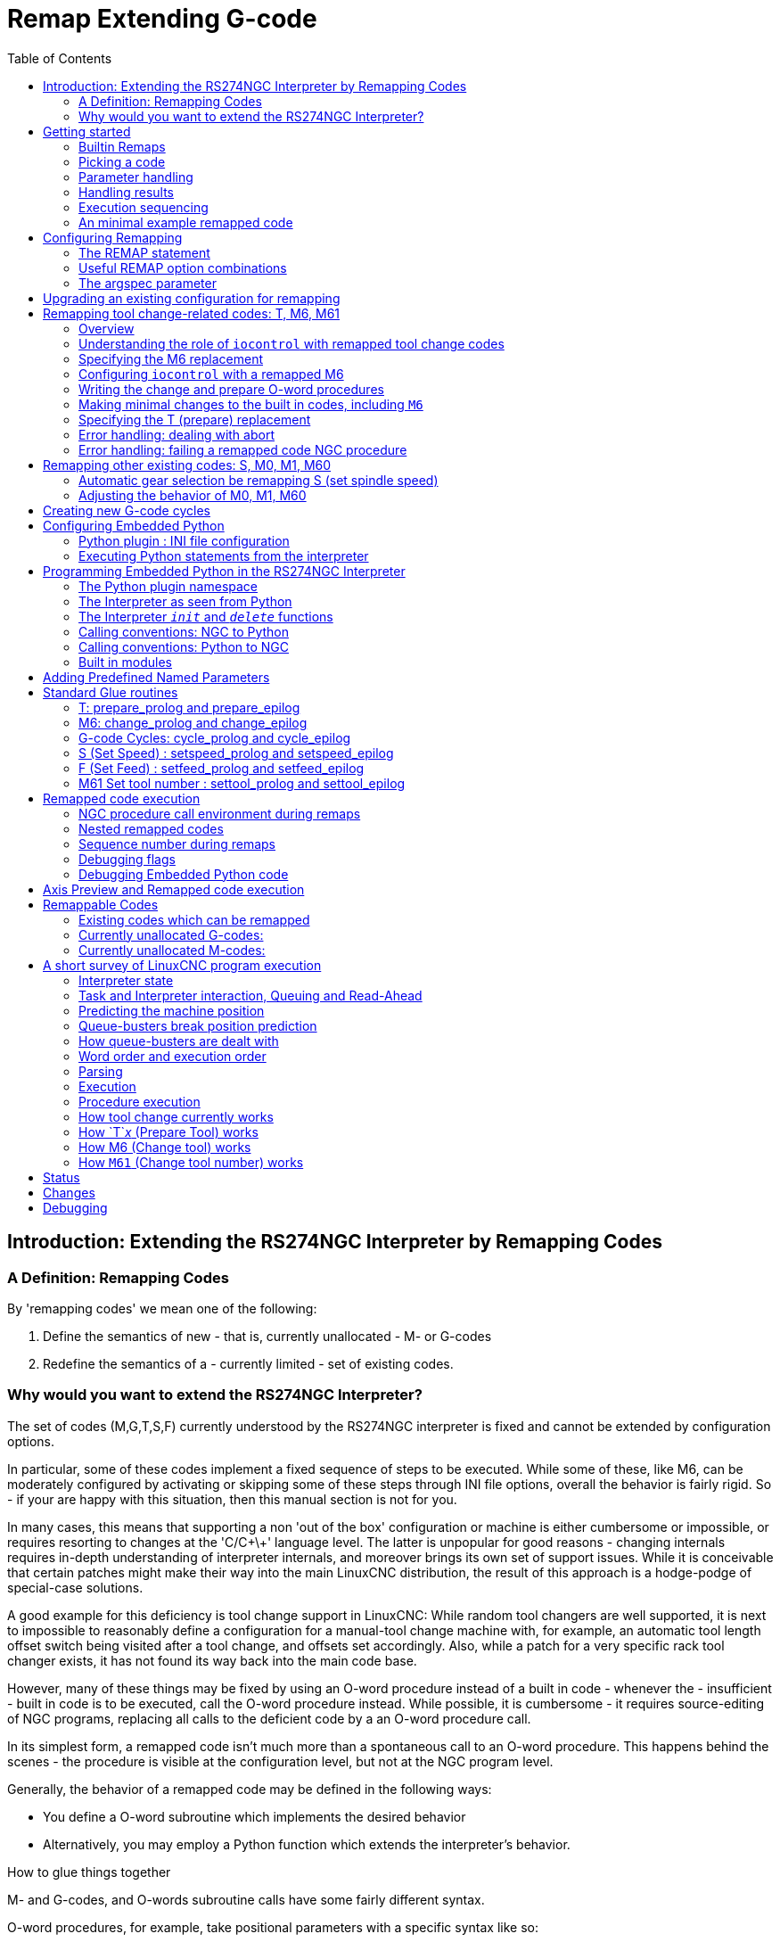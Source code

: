 :lang: en
:toc:

[[cha:remap]]
= Remap Extending G-code

:ini: {basebackend@docbook:'':ini}
:hal: {basebackend@docbook:'':hal}
:ngc: {basebackend@docbook:'':ngc}

== Introduction: Extending the RS274NGC Interpreter by Remapping Codes

=== A Definition: Remapping Codes

By 'remapping codes' we mean one of the following:

. Define the semantics of new - that is, currently unallocated - M- or G-codes
. Redefine the semantics of a - currently limited - set of existing codes.

=== Why would you want to extend the RS274NGC Interpreter?

The set of codes (M,G,T,S,F) currently understood by the RS274NGC interpreter is fixed and cannot be extended by configuration options.

In particular, some of these codes implement a fixed sequence of steps to be executed.
While some of these, like M6, can be moderately configured by activating or skipping some of these steps through INI file options,
overall the behavior is fairly rigid.
So - if your are happy with this situation, then this manual section is not for you.

In many cases, this means that supporting a non 'out of the box' configuration or machine is either cumbersome or impossible,
or requires resorting to changes at the 'C/C\+\+' language level.
The latter is unpopular for good reasons - changing internals requires in-depth understanding of interpreter internals,
and moreover brings its own set of support issues.
While it is conceivable that certain patches might make their way into the main LinuxCNC distribution,
the result of this approach is a hodge-podge of special-case solutions.

A good example for this deficiency is tool change support in LinuxCNC:
While random tool changers are well supported, it is next to impossible to reasonably define a configuration for a manual-tool change machine
with, for example, an automatic tool length offset switch being visited after a tool change, and offsets set accordingly.
Also, while a patch for a very specific rack tool changer exists, it has not found its way back into the main code base.

However, many of these things may be fixed by using an O-word procedure instead of a built in code -
whenever the - insufficient - built in code is to be executed, call the O-word procedure instead.
While possible, it is cumbersome - it requires source-editing of NGC programs,
replacing all calls to the deficient code by a an O-word procedure call.

In its simplest form, a remapped code isn't much more than a spontaneous call to an O-word procedure.
This happens behind the scenes - the procedure is visible at the configuration level, but not at the NGC program level.

Generally, the behavior of a remapped code may be defined in the following ways:

- You define a O-word subroutine which implements the desired behavior
- Alternatively, you may employ a Python function which extends the interpreter's behavior.

.How to glue things together
M- and G-codes, and O-words subroutine calls have some fairly different syntax.

O-word procedures, for example, take positional parameters with a specific syntax like so:

[source,{ngc}]
---------------------------------------------------------------------
o<test> call [1.234] [4.65]
---------------------------------------------------------------------

whereas M- or G-codes typically take required or optional 'word' parameters.
For instance, G76 (threading) requires the P,Z,I,J and K words, and optionally takes the R,Q,H, E and L words.

So it isn't simply enough to say 'whenever you encounter code X, please call procedure Y' -
at least some checking and conversion of parameters needs to happen.
This calls for some 'glue code' between the new code, and its corresponding NGC procedure to execute before passing control to the NGC procedure.

This glue code is impossible to write as an O-word procedure itself,
since the RS274NGC language lacks the introspective capabilities and access into interpreter internal data structures to achieve the required effect.
Doing the glue code in - again - 'C/C\+\+' would be an inflexible and therefore unsatisfactory solution.

.How Embedded Python fits in

To make a simple situation easy and a complex situation solvable, the glue issue is addressed as follows:

- For simple situations, a built-in glue procedure (`argspec`) covers most
  common parameter passing requirements.
- For remapping T,M6,M61,S,F there is some standard Python glue which should cover most situations, see <<remap:standard-glue,Standard Glue>>.
- For more complex situations, one can write your own Python glue to implement new behavior.

Embedded Python functions in the Interpreter started out as glue code, but turned out very useful well beyond that.
Users familiar with Python will likely find it easier to write remapped codes, glue, O-word procedures, etc. in pure Python,
without resorting to the somewhat cumbersome RS274NGC language at all.

.A Word on Embedded Python
Many people are familiar with 'extending' the Python interpreter by 'C/C\+\+' modules,
and this is heavily used in LinuxCNC to access Task, HAL and Interpreter internals from Python scripts.
'Extending Python' basically means:
Your Python script executes as 'it is in the driver seat', and may access non-Python code by importing and using extension modules written in 'C/C\+\+'.
Examples for this are the LinuxCNC `hal`, `gcode` and `emc` modules.

Embedded Python is a bit different and less commonly known:
The main program is written in C/C++ and may use Python like a subroutine.
This is powerful extension mechanism and the basis for the 'scripting extensions' found in many successful software packages.
Embedded Python code may access 'C/C\+\+' variables and functions through a similar extension module method.

[[remap:getting-started]]
==  Getting started

Defining a code involves the following steps:

- Pick a code - either use an unallocated code, or redefine an existing code.
- Decide how parameters are handled.
- Decide if and how results are handled.
- Decide about the execution sequence.

[[sub:remap:sec:builtin-remaps]]
=== Builtin Remaps

Please note that currently only some existing codes can be redefined, while there are many 'free' codes that may be available for remapping.
When developing redefined existing code, it is a good idea to start with an unassigned G- or M- code,
so that you can use both an existing behavior as well as a new one.
When you're done, redefine the existing code to use your remapping configuration.

- The current set of unused M-codes, available for user definition, can be found in the <<remap:unallocated-m-codes,unallocated M-codes section>>.
- For G-codes, see the <<remap:unallocated-g-codes,unallocated G-codes list>>.
- Existing codes that can be reassigned are listed in the <<remap:remappable-codes,remappable codes>> section.

There are currently two complete Python-only remaps that are available in stdglue.py:

* ignore_m6
* index_lathe_tool_with_wear

These are meant for use with lathe.
Lathes don't use M6 to index the tools, they use the T command.

This remap also adds wear offsets to the tool offset, e.g. T201 would index to tool 2 (with tool 2's tool offset) and adds wear offset 1.
In the tool table, tools numbers above 10000 are wear offsets, e.g. in the tool table, tool 10001 would be wear offset 1.

Here is what you need in the INI to use them:

[source,{ini}]
----
[RS274NGC]
REMAP=T python=index_lathe_tool_with_wear
REMAP=M6 python=ignore_m6

[PYTHON]
# where to find the Python code:

# code specific for this configuration
PATH_PREPEND=./

# generic support code - make sure this actually points to Python-stdglue
PATH_APPEND=../../nc_files/remap_lib/python-stdglue/

# import the following Python module
TOPLEVEL=toplevel.py

# the higher the more verbose tracing of the Python plugin
LOG_LEVEL = 0
----

You must also add the required Python file in your configuration folder.

<<remap:upgrading-an-existing,Upgrade an existing configuration>>

=== Picking a code

Note that currently only a few existing codes may be redefined, whereas there are many 'free' codes which might be made available by remapping.
When developing a redefined existing code, it might be a good idea to start with an unallocated G- or M-code,
so both the existing and new behavior can be exercised.
When done, redefine the existing code to use your remapping setup.

- The current set of unused M-codes open to user definition can be found <<remap:unallocated-m-codes,here>>.
- Unallocated G-codes are listed <<remap:unallocated-g-codes,here>>.
- Existing codes which may be remapped are listed <<remap:remappable-codes,here>>.

[[remap:parameter-handling]]
===  Parameter handling

Let's assume the new code will be defined by an NGC procedure, and needs some parameters, some of which might be required, others might be optional.
We have the following options to feed values to the procedure:

// . <<remap:extracting-words,extracting words from the current block>>
. Extracting words from the current block and pass them to the procedure as parameters (like `X22.34` or `P47`),
. referring to <<gcode:ini-hal-params,INI file variables>>,
. referring to global variables (like `#2200 = 47.11` or `#<_global_param> = 315.2`).

The first method is preferred for parameters of dynamic nature, like positions.
You need to define which words on the current block have any meaning for your new code, and specify how that is passed to the NGC procedure.
Any easy way is to use the <<sub:argspec-parameter,argspec statement>>.
A custom prolog might provide better error messages.

Using to INI file variables is most useful for referring to setup information for your machine,
for instance a fixed position like a tool-length sensor position.
The advantage of this method is that the parameters are fixed for your configuration, regardless which NGC file you're currently executing.

Referring to global variables is always possible, but they are easily overlooked.

Note there's a limited supply of words which may be used as parameters,
so one might need to fall back to the second and third methods if many parameters are needed.

[[remap:handling-results]]
=== Handling results

Your new code might succeed or fail, for instance if passed an invalid parameter combination.
Or you might choose to 'just execute' the procedure and disregard results, in which case there isn't much work to do.

Epilog handlers help in processing results of remap procedures - see the reference section.

[[remap:execution-sequencing]]
=== Execution sequencing

Executable G-code words are classified into <<gcode:modal-groups,modal groups>>, which also defines their relative execution behavior.

If a  G-code block  contains several executable words on a line,
these words are executed in a predefined <<gcode:order-of-execution,order of execution>>, not in the order they appear in block.

When you define a new executable code, the interpreter does not yet know where your code fits into this scheme.
For this reason, you need to choose an appropriate modal group for your code to execute in.

=== An minimal example remapped code

To give you an idea how the pieces fit together, let's explore a fairly minimal but complete remapped code definition.
We choose an unallocated M-code and add the following option to the INI file:

[source,{ini}]
---------------------------------------------------------------------
[RS274NGC]
REMAP=M400  modalgroup=10 argspec=Pq ngc=myprocedure
---------------------------------------------------------------------

In a nutshell, this means:

- The `M400` code takes a required parameter `P` and an optional parameter `Q`.
  Other words in the current block are ignored with respect to the `M400` code.
  If the `P` word is not present, fail execution with an error.
- When an `M400` code is encountered,
  execute `myprocedure.ngc` along the other <<gcode:modal-groups,modal group>> 10 M-codes as per <<gcode:order-of-execution,order of execution>>.
- The value of `P`, and `Q` are available in the procedure as local named parameters.
  The may be referred to  as `#<P>` and `#<Q>`.
  The procedure may test whether the `Q` word was present with the <<gcode:functions,`EXISTS`>> built in function.

The file `myprocedure.ngc` is expected to exists in the `[DISPLAY]NC_FILES` or `[RS274NGC]SUBROUTINE_PATH` directory.

A detailed discussion of REMAP parameters is found in the reference section below.

== Configuring Remapping

[[sub:remap:sec:remap-statement]]
=== The REMAP statement

To remap a code, define it using the `REMAP` option in `RS274NG` section of your INI file.
Use one `REMAP` line per remapped code.

The syntax of the `REMAP` is:

`REMAP=`_<code>_ _<options>_::
  where _<code>_ may be one of `T`,`M6`,`M61`,`S`,`F` (existing codes)
  or any of the unallocated <<remap:unallocated-m-codes,M-codes>> or <<remap:unallocated-g-codes,G-codes>>.

It is an error to omit the _<code>_ parameter.

The options of the REMAP statement are separated by whitespace.
The options are keyword-value pairs and currently are:

`modalgroup=`__<modal group>__::
  G-codes;; the only currently supported modal group is 1, which is also the default value if no group is given.
  Group 1 means 'execute alongside other G-codes'.

  M-codes;; Currently supported modal groups are: 5,6,7,8,9,10. If no modalgroup is give, it defaults to 10 ('execute after all other words in the block').

  T,S,F;; for these the modal group is fixed and any `modalgroup=` option is ignored.

`argspec=`__<argspec>__::
  See <<sub:argspec-parameter,description of the argspec parameter options>>. Optional.

`ngc=`__<ngc_basename>__::
  Basename of an O-word subroutine file name.
  Do not specify an .ngc extension.
  Searched for in the directories specified in the directory specified in `[DISPLAY]PROGRAM_PREFIX`, then in `[RS274NGC]SUBROUTINE_PATH`.
  Mutually exclusive with `python=`. It is an error to omit both `ngc=` and  `python=`.

`python=`__<Python function name>__::
  Instead of calling an ngc O-word procedure call a Python function.
  The function is expected to be defined in the `module_basename.oword` module.
  Mutually exclusive with `ngc=`.

`prolog=`__<Python function name>__::
  Before executing an ngc procedure, call this Python function.
  The function is expected to be defined in the `module_basename.remap` module.
  Optional.

`epilog=`__<Python function name>__::
  After executing an ngc procedure, call this Python function.
  The function is expected to be defined in the `module_basename.remap` module.
  Optional.

The `python`, `prolog` and `epilog` options require the Python Interpreter plugin to be <<remap:embedded-python,configured>>,
and appropriate Python functions to be defined there so they can be referred to with these options.

The syntax for defining a new code, and redefining an existing code is identical.

=== Useful REMAP option combinations

Note that while many combinations of argspec options are possible, not all of them make sense. The following combinations are useful idioms:

`argspec=`__<words>__ `ngc=`__<procname>__ `modalgroup=`___<group>__::
  The recommended way to call an NGC procedure with a standard argspec parameter conversion.
  Used if argspec is good enough. Note it's not good enough for remapping the `Tx` and `M6`/`M61` tool change codes.

`prolog=`__<pythonprolog>__ `ngc=`__<procname>__ `epilog=`__<pythonepilog>__ `modalgroup=`__<group>__::
  Call a Python prolog function to take any preliminary steps, then call the NGC procedure.
  When done, call the Python epilog function to do any cleanup or result extraction work which cannot be handled in G-code.
  The most flexible way of remapping a code to an NGC procedure, since almost all of the Interpreter internal variables,
  and some internal functions may be accessed from the prolog and epilog handlers.
  Also, a longer rope to hang yourselves.

`python=`__<pythonfunction>__ `modalgroup=`__<group>__::
  Directly call to a Python function without any argument conversion.
  The most powerful way of remapping a code and going straight to Python.
  Use this if you do not need an NGC procedure, or NGC is just getting in your way.

`argspec=`__<words>__ `python=`__<pythonfunction>__ `modalgroup=`__<group>__::
  Convert the argspec words and pass them to a Python function as keyword argument dictionary.
  Use it when you're too lazy to investigate words passed on the block yourself.

Note that if all you want to achieve is to call some Python code from G-code,
there is the somewhat easier way of <<remap:python-o-word-procs,calling Python functions like O-word procedures>>.

[[sub:argspec-parameter]]
=== The argspec parameter

The argument specification (keyword `argspec`) describes required and optional words to be passed to an ngc procedure,
as well as optional preconditions for that code to execute.

An argspec consists of 0 or more characters of the class `[@A-KMNP-Za-kmnp-z^>]`.
It can by empty (like `argspec=`).

An empty argspec, or no argspec argument at all implies the remapped code does not receive any parameters from the block.
It will ignore any extra parameters present.

Note that RS274NGC rules still apply - for instance you may use axis words (e.g., `X`, `Y`, `Z`) only in the context of a G-code.

Axis words may also only be used if the axis is enabled.
If only XYZ are enabled, ABCUVW will not be available to be used in argspec.

Words `F`, `S` and `T` (short `FST`) will have the normal functions but will be available as variables in the remapped function.
`F` will set feedrate, `S` will set spindle RPM, `T` will trigger the tool prepare function.
Words `FST` should not be used if this behavior is not desired.

Words `DEIJKPQR` have no predefined function and are recommended for use as argspec parameters.

`ABCDEFHIJKPQRSTUVWXYZ`::
  Defines a required word parameter: an uppercase letter specifies that the corresponding word *must* be present in the current block.
  The word`s value will be passed as a local named parameter with a corresponding name.
  If the `@` character is present in the argspec, it will be passed as positional parameter, see below.

`abcdefhijkpqrstuvwxyz`::
  Defines an optional word parameter: a lowercase letter specifies that the corresponding word *may* be present in the current block.
  If the word is present, the word's value will be passed as a local named parameter.
  If the `@` character is present in the argspec, it will be passed as positional parameter, see below.

`@`::
  The `@` (at-sign) tells argspec to pass words as positional parameters, in the order defined following the `@` option.
  Note that when using positional parameter passing, a procedure cannot tell whether a word was present or not, see example below.

TIP: this helps with packaging existing NGC procedures as remapped codes.
Existing procedures do expect positional parameters.
With the `@` option, you can avoid rewriting them to refer to local named parameters.

`^`::
  The `^` (caret) character specifies that the current spindle speed must be greater than zero (spindle running),
  otherwise the code fails with an appropriate error message.

`>`::
  The `>` (greater-than) character specifies that the current feed must be greater than zero,
  otherwise the code fails with an appropriate error message.

`n`::
  The `n` (greater-than) character specifies to pass the current line number in the `n`local named parameter.

By default, parameters are passed  as local named parameter to an NGC procedure.
These local parameters appear as 'already set' when the procedure starts executing, which is different from existing semantics
(local variables start out with value 0.0 and need to be explicitly assigned a value).

Optional word parameters may be tested for presence by the `EXISTS(#<word>)` idiom.

.Example for named parameter passing to NGC procedures

Assume the code is defined as

`REMAP=M400  modalgroup=10 argspec=Pq ngc=m400`

and `m400.ngc` looks as follows:

[source,{ngc}]
----------------------------------------------------------------------------------
o<m400> sub
(P is required since it's uppercase in the argspec)
(debug, P word=#<P>)
(the q argspec is optional since its lowercase in the argspec. Use as follows:)
o100 if [EXISTS[#<q>]]
    (debug, Q word set: #<q>)
o100 endif
o<m400> endsub
M2
----------------------------------------------------------------------------------

- Executing `M400` will fail with the message `user-defined M400: missing: P`.
- Executing `M400 P123` will display `P word=123.000000`.
- Executing `M400 P123 Q456` will display `P word=123.000000` and `Q word set: 456.000000`.

.Example for positional parameter passing to NGC procedures

Assume the code is defined as

`REMAP=M410  modalgroup=10 argspec=@PQr ngc=m410`

and `m410.ngc` looks as follows:

[source,{ngc}]
----------------------------------------------------------------------------------
o<m410> sub
(debug, [1]=#1 [2]=#2 [3]=#3)
o<m410> endsub
M2
----------------------------------------------------------------------------------

- Executing `M410 P10` will display `m410.ngc: [1]=10.000000 [2]=0.000000`.
- Executing `M410 P10 Q20` will display `m410.ngc: [1]=10.000000 [2]=20.000000`.

NOTE: you lose the capability to distinguish more than one optional parameter word,
and you cannot tell whether an optional parameter was present but had the value 0, or was not present at all.

.Simple example for named parameter passing to a Python function

It's possible to define new codes _without_ any NGC procedure.
Here's a simple first example, a more complex one can be found in the next section.

Assume the code is defined as

`REMAP=G88.6 modalgroup=1  argspec=XYZp  python=g886`

This instructs the interpreter to execute the Python function `g886` in the `module_basename.remap` module, which might look like so:

[source,python]
---------------------------------------------------------------------
from interpreter import INTERP_OK
from emccanon import MESSAGE

def g886(self, **words):
    for key in words:
        MESSAGE("word '%s' = %f" % (key, words[key]))
    if words.has_key('p'):
        MESSAGE("the P word was present")
    MESSAGE("comment on this line: '%s'" % (self.blocks[self.remap_level].comment))
    return INTERP_OK
---------------------------------------------------------------------

Try this with out with:
  g88.6 x1 y2 z3
  g88.6 x1 y2 z3 p33 (a comment here)

You'll notice the gradual introduction of the embedded Python environment - see <<remap:programming-embedded-python,here>> for details.
Note that with Python remapping functions,
it make no sense to have Python prolog or epilog functions since it's executing a Python function in the first place.

.Advanced example: Remapped codes in pure Python

The `interpreter` and `emccanon` modules expose most of the Interpreter and some Canon internals,
so many things which so far required coding in 'C/C\+\+' can be now be done in Python.

The following example is based on the `nc_files/involute.py` script - but canned as a G-code with some parameter extraction and checking.
It also demonstrates calling the interpreter recursively (see `self.execute()`).

Assuming a definition like so (NB: this does not use argspec):

`REMAP=G88.1 modalgroup=1  py=involute`

The `involute` function in `python/remap.py` listed below does all word extraction from the current block directly.
Note that interpreter errors can be translated to Python exceptions.
Remember this is 'readahead time' - execution time errors cannot be trapped this way.

[source,python]
---------------------------------------------------------------------
import sys
import traceback
from math import sin,cos

from interpreter import *
from emccanon import MESSAGE
from util import lineno, call_pydevd
# raises InterpreterException if execute() or read() fails
throw_exceptions = 1

def involute(self, **words):
    """ remap function with raw access to Interpreter internals """

    if self.debugmask & 0x20000000: call_pydevd() # USER2 debug flag

    if equal(self.feed_rate,0.0):
        return "feedrate > 0 required"

    if equal(self.speed[0], 0.0):
        return "spindle speed > 0 required"

    plunge = 0.1 # if Z word was given, plunge - with reduced feed

    # inspect controlling block for relevant words
    c = self.blocks[self.remap_level]
    x0 = c.x_number if c.x_flag else 0
    y0 = c.y_number if c.y_flag else 0
    a  = c.p_number if c.p_flag else 10
    old_z = self.current_z

    if self.debugmask & 0x10000000:
        print("x0=%f y0=%f a=%f old_z=%f" % (x0,y0,a,old_z))

    try:
        #self.execute("G3456")  # would raise InterpreterException
        self.execute("G21",lineno())
        self.execute("G64 P0.001",lineno())
        self.execute("G0 X%f Y%f" % (x0,y0),lineno())

        if c.z_flag:
            feed = self.feed_rate
            self.execute("F%f G1 Z%f" % (feed * plunge, c.z_number),lineno())
            self.execute("F%f" % (feed),lineno())

        for i in range(100):
            t = i/10.
            x = x0 + a * (cos(t) + t * sin(t))
            y = y0 + a * (sin(t) - t * cos(t))
            self.execute("G1 X%f Y%f" % (x,y),lineno())

        if c.z_flag: # retract to starting height
            self.execute("G0 Z%f" % (old_z),lineno())

    except InterpreterException,e:
        msg = "%d: '%s' - %s" % (e.line_number,e.line_text, e.error_message)
  return msg

    return INTERP_OK
---------------------------------------------------------------------

The examples described so far can be found in 'configs/sim/axis/remap/getting-started' with complete working configurations.

[[remap:upgrading-an-existing]]
== Upgrading an existing configuration for remapping

The minimal prerequisites for using `REMAP` statements are as follows:

- The Python plug in must be activated by specifying a `[PYTHON]TOPLEVEL=<path-to-toplevel-script>` in the INI file.
- The toplevel script needs to import the `remap` module, which can be initially empty, but the import needs to be in place.
- The Python interpreter needs to find the remap.py module above, so the path to the directory
  where your Python modules live needs to be added with  `[PYTHON]PATH_APPEND=<path-to-your-local-Python-directory>`
- Recommended: import the `stdglue` handlers in the `remap` module.
  In this case Python also needs to find `stdglue.py` - we just copy it from the distribution so you can make local changes as needed.
  Depending on your installation the path to `stdglue.py` might vary.

Assuming your configuration lives under `/home/user/xxx` and the INI file is `/home/user/xxx/xxx.ini`, execute the following commands.

[source,sh]
---------------------------------------------------------------------
$ cd /home/user/xxx
$ mkdir python
$ cd python
$ cp /usr/share/linuxcnc/ncfiles/remap_lib/python-stdglue/stdglue.py .
$ echo 'from stdglue import *' >remap.py
$ echo 'import remap' >toplevel.py
---------------------------------------------------------------------

Now edit ``/home/user/``__xxx__``/``__xxx__``.ini`` and add the following:

[source,{ini}]
---------------------------------------------------------------------
[PYTHON]
TOPLEVEL=/home/user/xxx/python/toplevel.py
PATH_APPEND=/home/user/xxx/python
---------------------------------------------------------------------

Now verify that LinuxCNC comes up with no error messages - from a terminal window execute:

[source,sh]
---------------------------------------------------------------------
$ cd /home/user/xxx
$ linuxcnc xxx.ini
---------------------------------------------------------------------

== Remapping tool change-related codes: T, M6, M61

=== Overview

If you are unfamiliar with LinuxCNC internals,
first read the <<remap:how-tool-change-currently-works,How tool change currently works>> section (dire but necessary).

Note than when remapping an existing code,
we completely disable <<remap:interpreter-action-on-m6,this codes' built-in functionality>> of the interpreter.

So our remapped code will need to do a bit more than just generating some commands to move the machine as we like -
it will also need to replicate those steps from this sequence which are needed to keep the interpreter and `task` happy.

However, this does *not* affect the processing of tool change-related commands in `task` and `iocontrol`.
This means when we execute <<remap:send-tool-load-msg,step 6b>> this will still cause <<remap:iocontrol-action-on-load,iocontrol to do its thing>>.

Decisions, decisions:

- Do we want to use an O-word procedure or do it all in Python code?
- Is the `iocontrol` HAL sequence (tool-prepare/tool-prepared and tool-change/tool-changed pins) good enough
  or do we need a different kind of HAL interaction for our tool changer (for example: more HAL pins involved with a different interaction sequence)?

Depending on the answer, we have four different scenarios:

- When using an O-word procedure, we need prolog and epilog functions.
- If using all Python code and no O-word procedure, a Python function is enough.
- When using the `iocontrol` pins, our O-word procedure or Python code will contain mostly moves.
- When we need a more complex interaction than offered by `iocontrol`, we need to completely define our own interaction,
  using `motion.digital*` and `motion.analog*` pins, and essentially ignore the `iocontrol` pins by looping them.

NOTE: If you hate O-word procedures and love Python, you are free to do it all in Python,
in which case you would just have a `python=`__<function>__ spec in the REMAP statement.
But assuming most folks would be interested in using O-word procedures because they are more familiar with that, we'll do that as the first example.

So the overall approach for our first example will be:

. We'd like to do as much as possible with G-code in an O-word procedure for flexibility.
  That includes all HAL interaction which would normally be handled by `iocontrol` -
  because we rather would want to do clever things with moves, probes, HAL pin I/O and so forth.

. We'll try to minimize Python code to the extent needed  to keep the interpreter happy, and cause `task` to actually do anything.
  That will go into the `prolog` and `epilog` Python functions.

=== Understanding the role of `iocontrol` with remapped tool change codes

`iocontrol` provides two HAL interaction sequences we might or might not use:

- When the NML message queued by a SELECT_TOOL() canon command is executed,
  this triggers the "raise tool-prepare and wait for tool-prepared to become high" HAL sequence in `iocontrol`,
  besides setting the _XXXX_ pins
- When the NML message queued by the CHANGE_TOOL() canon command is executed,
  this triggers the  "raise tool-change and wait for tool-changed to become high" HAL sequence in `iocontrol`,
  besides setting the _XXXX_ pins

What you need to decide is whether the existing `iocontrol` HAL sequences are sufficient to drive your changer.
Maybe you need a different interaction sequence - for instance more HAL pins, or maybe a more complex interaction.
Depending on the answer, we might continue to use the existing `iocontrol` HAL sequences, or define our own ones.

For the sake of documentation, we'll disable these `iocontrol` sequences, and roll our own -
the result will look and feel like the existing interaction,
but now we have complete control over them because they are executed in our own O-word procedure.

So what we'll do is use some `motion.digital-*` and `motion.analog-*` pins,
and the associated `M62` .. `M68` commands to do our own HAL interaction in our O-word procedure,
and those will effectively replace the `iocontrol` 'tool-prepare/tool-prepared' and 'tool-change/tool-changed' sequences.
So we'll define our pins replacing existing `iocontrol` pins functionally, and go ahead and make the `iocontrol` interactions a loop.
We'll use the following correspondence in our example:

`iocontrol` pin correspondence in the examples

[width="60%",cols="2"]
[frame="topbot",grid="none"]
[options="header"]
|===
|`iocontrol.0` pin  |`motion` pin
m|tool-prepare     m|digital-out-00
m|tool-prepared    m|digital-in-00
m|tool-change      m|digital-out-01
m|tool-changed     m|digital-in-01
m|tool-prep-number m|analog-out-00
m|tool-prep-pocket m|analog-out-01
m|tool-number      m|analog-out-02
|===

Let us assume you want to redefine the M6 command, and replace it by an O-word procedure,
but other than that things 'should continue to work'.

So what our O-word procedure would do is to replace the steps <<remap:interpreter-action-on-m6,outlined here>>.
Looking through these steps you'll find that NGC code can be used for most of them, but not all.
So the stuff NGC can't handle will be done in Python prolog and epilog functions.

=== Specifying the M6 replacement

To convey the idea, we just replace the built in M6 semantics with our own.
Once that works, you may go ahead and place any actions you see fit into the O-word procedure.

Going through the <<remap:interpreter-action-on-m6,steps>>, we find:

. check for T command already executed - *execute in Python prolog*
. check for cutter compensation being active - *execute in Python prolog*
. stop the spindle if needed - *can be done in NGC*
. quill up - *can be done in NGC*
. if TOOL_CHANGE_AT_G30 was set:
.. move the A, B and C indexers if applicable - *can be done in NGC*
.. generate rapid move to the G30 position - *can be done in NGC*
. send a CHANGE_TOOL Canon command to `task`  - *execute in Python epilog*
. set the numberer parameters 5400-5413 according to the new tool - *execute in Python epilog*
. signal to `task` to stop calling the interpreter for readahead until tool change complete - *execute in Python epilog*

So we need a prolog, and an epilog.
Lets assume our INI file incantation of the M6 remap looks as follows:

----
REMAP=M6   modalgroup=6  prolog=change_prolog ngc=change epilog=change_epilog
----

So the prolog covering steps 1 and 2 would look like so -
we decide to pass a few variables to the remap procedure which can be inspected and changed there, or used in a message.
Those are: `tool_in_spindle`, `selected_tool` (tool numbers) and their respective tooldata indices `current_pocket` and `selected_pocket`:

[NOTE]
The legacy names *selected_pocket* and *current_pocket* actually reference a sequential tooldata index for tool items loaded from a tool table
([EMCIO]TOOL_TABLE) or via a tooldata database ([EMCIO]DB_PROGRAM).

[source,python]
---------------------------------------------------------------------
def change_prolog(self, **words):
    try:
        if self.selected_pocket < 0:
            return "M6: no tool prepared"

        if self.cutter_comp_side:
            return "Cannot change tools with cutter radius compensation on"

        self.params["tool_in_spindle"] = self.current_tool
        self.params["selected_tool"] = self.selected_tool
        self.params["current_pocket"] = self.current_pocket
        self.params["selected_pocket"] = self.selected_pocket
        return INTERP_OK
    except Exception as e:
        return "M6/change_prolog: {}".format(e)
---------------------------------------------------------------------

You will find that most prolog functions look very similar:

. First test that all preconditions for executing the code hold, then
. prepare the environment - inject variables and/or do any preparatory processing steps which cannot easily be done in NGC code;
. then hand off to the NGC procedure by returning INTERP_OK.

Our first iteration of the O-word procedure is unexciting - just verify we got parameters right, and signal success by returning a positive value;
steps 3-5 would eventually be covered here (see <<gcode:ini-hal-params,here>> for the variables referring to INI file settings):

[source,{ngc}]
---------------------------------------------------------------------
O<change> sub
(debug, change: current_tool=#<current_tool>)
(debug, change: selected_pocket=#<selected_pocket>)
;
; insert any G-code which you see fit here, e.g.:
; G0  #<_ini[setup]tc_x>  #<_ini[setup]tc_y>  #<_ini[setup]tc_z>
;
O<change> endsub [1]
m2
---------------------------------------------------------------------

Assuming success of `change.ngc`, we need to mop up steps 6-8:

[source,python]
---------------------------------------------------------------------
def change_epilog(self, **words):
    try:
        if self.return_value > 0.0:
            # commit change
            self.selected_pocket =  int(self.params["selected_pocket"])
            emccanon.CHANGE_TOOL(self.selected_pocket)
            # cause a sync()
            self.tool_change_flag = True
            self.set_tool_parameters()
            return INTERP_OK
        else:
            return "M6 aborted (return code %.1f)" % (self.return_value)

    except Exception, e:
        return "M6/change_epilog: %s" % (e)
---------------------------------------------------------------------

This replacement M6 is compatible with the built in code, except steps 3-5 need to be filled in with your NGC code.

Again, most epilogs have a common scheme:

. First, determine whether things went right in the remap procedure,
. then do any commit and cleanup actions which can't be done in NGC code.

=== Configuring `iocontrol` with a remapped M6

Note that the sequence of operations has changed: we do everything required in the O-word procedure -
including any HAL pin setting/reading to get a changer going, and to acknowledge a tool change -
likely with `motion.digital-*` and `motion-analog-*` IO pins.
When we finally execute the `CHANGE_TOOL()` command, all movements and HAL interactions are already completed.

Normally only now `iocontrol` would do its thing as outlined <<remap:iocontrol-action-on-load,here>>.
However, we don't need the HAL pin wiggling anymore - all `iocontrol` is left to do is to accept we're done with prepare and change.

This means that the corresponding `iocontrol` pins have no function any more.
Therefore, we configure `iocontrol` to immediately acknowledge a change by configuring like so:

[source,{hal}]
---------------------------------------------------------------------
# loop change signals when remapping M6
net tool-change-loop iocontrol.0.tool-change iocontrol.0.tool-changed
---------------------------------------------------------------------
If you for some reason want to remap `Tx` (prepare), the corresponding `iocontrol` pins need to be looped as well.

=== Writing the change and prepare O-word procedures

The standard prologs and epilogs found in `ncfiles/remap_lib/python-stdglue/stdglue.py` pass a few 'exposed parameters' to the remap procedure.

An 'exposed parameter' is a named local variable visible in a remap procedure which corresponds to interpreter-internal variable,
which is relevant for the current remap.
Exposed parameters are set up in the respective prolog, and inspected in the epilog.
They can be changed in the remap procedure and the change will be picked up in the epilog.
The exposed parameters for remappable built in codes are:

- `T` (prepare_prolog): `#<tool>` , `#<pocket>`
- `M6` (change_prolog): `#<tool_in_spindle>`, `#<selected_tool>`, `#<current_pocket>`, `#<selected_pocket>`
- `M61` (settool_prolog): `#<tool>` , `#<pocket>`
- `S` (setspeed_prolog):  `#<speed>`
- `F` (setfeed_prolog):  `#<feed>`

If you have specific needs for extra parameters to be made visible,
that can simply be added to the prolog - practically all of the interpreter internals are visible to Python.

=== Making minimal changes to the built in codes, including `M6`

Remember that normally remapping a code completely disables all internal processing for that code.

However, in some situations it might be sufficient to add a few codes around the existing `M6` built in implementation,
like a tool length probe, but other than that retain the behavior of the built in `M6`.

Since this might be a common scenario, the built in behavior of remapped codes has been made available within the remap procedure.
The interpreter detects that you are referring to a remapped code within the procedure which is supposed to redefine its behavior.
In this case, the built in behavior is used - this currently is enabled for the set: `M6`, `M61`,`T`, `S`, `F`.
Note that otherwise referring to a code within its own remap procedure would be a error - a `remapping recursion`.

Slightly twisting a built in would look like so (in the case of `M6`):

----
REMAP=M6   modalgroup=6  ngc=mychange
----

[source,{ngc}]
---------------------------------------------------------------------
o<mychange> sub
M6 (use built in M6 behavior)
(.. move to tool length switch, probe and set tool length..)
o<mychange> endsub
m2
---------------------------------------------------------------------

CAUTION: When redefining a built-in code, *do not specify any leading zeroes in G- or M-codes* - for example, say `REMAP=M1 ..`, not `REMAP=M01 ...`.

See the `configs/sim/axis/remap/extend-builtins` directory for a complete configuration,
which is the recommended starting point for own work when extending built in codes.

=== Specifying the T (prepare) replacement

If you're confident with the  <<remap:interpreter-action-on-t,default implementation>>, you wouldn't need to do this.
But remapping is also a way to work around deficiencies in the current implementation, for instance to not block until the "tool-prepared" pin is set.

What you could do, for instance, is:
- In a remapped T, just set the equivalent of the `tool-prepare` pin, but *not* wait for `tool-prepared` here.
- In the corresponding remapped M6, wait for the `tool-prepared` at the very beginning of the O-word procedure.

Again, the `iocontrol` tool-prepare/tool-prepared pins would be unused and replaced by `motion.*` pins, so those would pins must be looped:

[source,{hal}]
---------------------------------------------------------------------
# loop prepare signals when remapping T
net tool-prep-loop iocontrol.0.tool-prepare iocontrol.0.tool-prepared
---------------------------------------------------------------------

So, here's the setup for a remapped T:

----
REMAP=T  prolog=prepare_prolog epilog=prepare_epilog ngc=prepare
----

[source,python]
---------------------------------------------------------------------
def prepare_prolog(self,**words):
    try:
        cblock = self.blocks[self.remap_level]
        if not cblock.t_flag:
            return "T requires a tool number"

        tool  = cblock.t_number
        if tool:
            (status, pocket) = self.find_tool_pocket(tool)
            if status != INTERP_OK:
                return "T%d: pocket not found" % (tool)
        else:
            pocket = -1 # this is a T0 - tool unload

        # these variables will be visible in the ngc O-word sub
        # as #<tool> and #<pocket> local variables, and can be
        # modified there - the epilog will retrieve the changed
        # values
        self.params["tool"] = tool
        self.params["pocket"] = pocket

        return INTERP_OK
    except Exception, e:
        return "T%d/prepare_prolog: %s" % (int(words['t']), e)

---------------------------------------------------------------------

The minimal ngc prepare procedure again looks like so:

[source,{ngc}]
---------------------------------------------------------------------
o<prepare> sub
; returning a positive value to commit:
o<prepare> endsub [1]
m2
---------------------------------------------------------------------

And the epilog:

[source,python]
---------------------------------------------------------------------
def prepare_epilog(self, **words):
    try:
        if self.return_value > 0:
            self.selected_tool = int(self.params["tool"])
            self.selected_pocket = int(self.params["pocket"])
            emccanon.SELECT_TOOL(self.selected_tool)
            return INTERP_OK
        else:
            return "T%d: aborted (return code %.1f)" % (int(self.params["tool"]),self.return_value)

    except Exception, e:
        return "T%d/prepare_epilog: %s" % (tool,e)

---------------------------------------------------------------------

The functions 'prepare_prolog' and 'prepare_epilog' are part of the _standard glue_ provided by 'nc_files/remap_lib/python-stdglue/stdglue.py'.
This module is intended to cover most standard remapping situations in a common way.

[[sub:remap:sec:error-handling]]
=== Error handling: dealing with abort

The built in tool change procedure has some precautions for dealing with a program abort, e.g., by hitting escape in AXIS during a change.
Your remapped function has none of this, therefore some explicit cleanup might be needed if a remapped code is aborted.
In particular, a remap procedure might establish modal settings which are undesirable to have active after an abort.
For instance, if your remap procedure has motion codes (G0,G1,G38..) and the remap is aborted,
then the last modal code will remain active.
However, you very likely want to have any modal motion canceled when the remap is aborted.

The way to do this is by using the `[RS274NGC]ON_ABORT_COMMAND` feature.
This INI option specifies a O-word procedure call which is executed if `task` for some reason aborts program execution.
`on_abort` receives a single parameter indicating the cause for calling the abort procedure,
which might be used for conditional cleanup.

The reasons are defined in nml_intf/emc.hh

[source,{ini}]
----
EMC_ABORT_TASK_EXEC_ERROR = 1,
EMC_ABORT_AUX_ESTOP = 2,
EMC_ABORT_MOTION_OR_IO_RCS_ERROR = 3,
EMC_ABORT_TASK_STATE_OFF = 4,
EMC_ABORT_TASK_STATE_ESTOP_RESET = 5,
EMC_ABORT_TASK_STATE_ESTOP = 6,
EMC_ABORT_TASK_STATE_NOT_ON = 7,
EMC_ABORT_TASK_ABORT = 8,
EMC_ABORT_INTERPRETER_ERROR = 9,	// interpreter failed during readahead
EMC_ABORT_INTERPRETER_ERROR_MDI = 10,	// interpreter failed during MDI execution
EMC_ABORT_USER = 100  // user-defined abort codes start here
----

[source,{ini}]
----
[RS274NGC]
ON_ABORT_COMMAND=O <on_abort> call
----

The suggested on_abort procedure would look like so (adapt to your needs):

[source,{ngc}]
----
o<on_abort> sub

G54 (origin offsets are set to the default)
G17 (select XY plane)
G90 (absolute)
G94 (feed mode: units/minute)
M48 (set feed and speed overrides)
G40 (cutter compensation off)
M5  (spindle off)
G80 (cancel modal motion)
M9  (mist and coolant off)

o100 if [#1 eq 5]
    (machine on)
o100 elseif [#1 eq 6]
    (machine off)
o100 elseif [#1 eq 7]
    (estopped)
o100 elseif [#1 eq 8]
    (msg, abort pressed)
o100 else
    (DEBUG, error parameter is [#1])
o100 endif

o<on_abort> endsub
m2
----

CAUTION: Never use an `M2` in a O-word subroutine, including this one.
It will cause hard-to-find errors.
For instance, using an `M2` in a subroutine will not end the subroutine properly and will leave the subroutine NGC file open,
not your main program.

Make sure `on_abort.ngc` is along the interpreter search path
(recommended location: `SUBROUTINE_PATH` so as not to clutter your `NC_FILES` directory with internal procedures).

Statements in that procedure typically would assure that post-abort any state has been cleaned up, like HAL pins properly reset.
For an example, see `configs/sim/axis/remap/rack-toolchange`.

Note that terminating a remapped code by returning INTERP_ERROR from the epilog (see previous section) will also cause the `on_abort` procedure to be called.

=== Error handling: failing a remapped code NGC procedure

If you determine in your handler procedure that some error condition occurred, do not use `M2` to end your handler - see above:

If displaying an operator error message and stopping the current program is good enough,
use the `(abort, `__<message>__`)` feature to terminate the handler with an error message.
Note that you can substitute numbered, named, INI and HAL parameters in the text like in this example (see also `tests/interp/abort-hot-comment/test.ngc`):

[source,{ngc}]
----
o100 if [..] (some error condition)
     (abort, Bad Things! p42=#42 q=#<q> INI=#<_ini[a]x> pin=#<_hal[component.pin])
o100 endif
----

NOTE: INI and HAL variable expansion is optional and can be disabled in the <<sub:ini:sec:rs274ngc,INI file>>

If more fine grained recovery action is needed, use the idiom laid out in the previous example:

- Define an epilog function, even if it's just to signal an error condition,
- pass a negative value from the handler to signal the error,
- inspect the return value in the epilog function,
- take any recovery action needed,
- return the error message string from the handler, which will set the interpreter error message and abort the program (pretty much like `abort, message=`).

This error message will be displayed in the UI, and returning INTERP_ERROR will cause this error handled like any other runtime error.

Note that both `(abort,` __<msg>__ `)` and returning INTERP_ERROR from an epilog will cause any ON_ABORT handler to be called as well if defined (see previous section).

== Remapping other existing codes: S, M0, M1, M60

=== Automatic gear selection be remapping  S (set spindle speed)

A potential use for a remapped S code would be 'automatic gear selection' depending on speed.
In the remap procedure one would test for the desired speed attainable given the current gear setting, and change gears appropriately if not.

=== Adjusting the behavior of M0, M1, M60

A use case for remapping M0/M1 would be to customize the behavior of the existing code.
For instance, it could be desirable to turn off the spindle, mist and flood during an M0 or M1 program pause,
and turn these settings back on when the program is resumed.

For a complete example doing just that, see `configs/sim/axis/remap/extend-builtins/`, which adapts M1 as laid out above.

== Creating new G-code cycles

A G-code cycle as used here is meant to behave as follows:

* On first invocation, the associated words are collected and the  G-code cycle is executed.
* If subsequent lines just continue parameter words applicable to this code,
  but no new G-code, the previous G-code is re-executed with the parameters changed accordingly.

An example: Assume you have `G84.3` defined as remapped G-code cycle with the following INI segment
(see <<remap:cycle-stdglue,here>> for a detailed description of +cycle_prolog+ and +cycle_epilog+):

[source,{ini}]
---------------------------------------------------------------------
[RS274NGC]
# A cycle with an O-word procedure: G84.3 <X- Y- Z- Q- P->
REMAP=G84.3 argspec=xyzabcuvwpr prolog=cycle_prolog ngc=g843 epilog=cycle_epilog modalgroup=1
---------------------------------------------------------------------

Executing the following lines:

[source,{ngc}]
---------------------------------------------------------------------
g17
(1)   g84.3 x1 y2 z3  r1
(2)   x3 y4 p2
(3)   x6 y7 z5
(4)   G80
---------------------------------------------------------------------

causes the following (note 'R' is sticky, and 'Z' is sticky since the plane is 'XY'):

. `g843.ngc` is called with words x=1, y=2, z=3, r=1
. `g843.ngc` is called with words x=3, y=4, z=3, p=2, r=1
. `g843.ngc` is called with words x=6, y=7, z=3, r=1
.  The `G84.3` cycle is canceled.

Besides creating new cycles, this provides an easy method for repackaging existing G-codes which do not behave as cycles.
For instance, the `G33.1` Rigid Tapping code does not behave as a cycle.
With such a wrapper, a new code can be easily created which uses `G33.1` but behaves as a cycle.

See 'configs/sim/axis/remap/cycle' for a complete example of this feature.
It contains two cycles, one with an NGC procedure like above, and a cycle example using just Python.

[[remap:embedded-python]]
== Configuring  Embedded Python

The Python plugin serves both the interpreter, and `task` if so configured, and hence has its own section `PYTHON` in the INI file.

=== Python plugin : INI file configuration

`[PYTHON]`::
  `TOPLEVEL =` __<filename>__;;
    Filename of the initial Python script to execute on startup.
    This script is responsible for setting up the package name structure, see below.
  `PATH_PREPEND =` __<directory>__;;
    Prepend this directory to `PYTHON_PATH`. A repeating group.
  `PATH_APPEND =` __<directory>__;;
    Append this directory to `PYTHON_PATH`. A repeating group.
  `LOG_LEVEL =` __<integer>__;;
    Log level of plugin-related actions. Increase this if you suspect problems.
    Can be very verbose.
  `RELOAD_ON_CHANGE =` [0|1];;
    Reload the 'TOPLEVEL' script if the file was changed.
    Handy for debugging but currently incurs some runtime overhead.
    Turn this off for production configurations.

[[remap:executing-python-statements]]
=== Executing Python statements from the interpreter

For ad-hoc execution of commands the Python 'hot comment' has been added.
Python output by default goes to stdout, so you need to start LinuxCNC from a terminal window to see results.
Example for the MDI window:

----
;py,print(2*3)
----

Note that the interpreter instance is available here as `self`, so you could also run:

----
;py,print(self.tool_table[0].toolno)
----

[[remap:programming-embedded-python]]
== Programming Embedded Python in the RS274NGC Interpreter

=== The Python plugin namespace

The namespace is expected to be laid out as follows:

`oword`::
  Any callables in this module are candidates for Python O-word procedures.
  Note that the Python `oword` module is checked *before* testing for a NGC procedure with the same name -
  in effect names in `oword` will hide NGC files of the same basename.

`remap`::
  Python callables referenced in an argspec `prolog`,`epilog` or `python` option are expected to be found here.

`namedparams`::
  Python functions in this module extend or redefine the namespace of predefined named parameters,
  see <<remap:adding-predefined-named-parameters,adding predefined parameters>>.

=== The Interpreter as seen from Python

The interpreter is an existing C++ class ('Interp') defined in 'src/emc/rs274ngc'.
Conceptually all `oword.<function>` and `remap.<function>` Python calls are methods of this Interp class,
although there is no explicit Python definition of this class (it's a 'Boost.Python' wrapper instance)
and hence receive the as the first parameter `self` which can be used to access internals.

=== The Interpreter `__init__` and `__delete__` functions

If the `TOPLEVEL` module defines a function `__init__`,
it will be called once the interpreter is fully configured (INI file read, and state synchronized with the world model).

If the `TOPLEVEL` module defines a function `__delete__`,
it will be called once before the interpreter is shutdown and after the persistent parameters have been saved to the `PARAMETER_FILE`.

Note_ at this time, the `__delete__` handler does not work for interpreter instances created by importing the `gcode` module.
If you need an equivalent functionality there (which is quite unlikely), please consider the Python `atexit` module.

[source,python]
---------------------------------------------------------------------
# this would be defined in the TOPLEVEL module

def __init__(self):
    # add any one-time initialization here
    if self.task:
  # this is the milltask instance of interp
  pass
    else:
  # this is a non-milltask instance of interp
        pass

def __delete__(self):
    # add any cleanup/state saving actions here
    if self.task: # as above
  pass
    else:
        pass
---------------------------------------------------------------------

This function may be used to initialize any Python-side attributes which might be needed later,
for instance in remap or O-word functions, and save or restore state beyond what `PARAMETER_FILE` provides.

If there are setup or cleanup actions which are to happen only in the milltask Interpreter instance
(as opposed to the interpreter instance which sits in the `gcode` Python module and serves preview/progress display purposes but nothing else),
this can be tested for by <<remap:axis-preview-and-remapped-code-execution,evaluating 'self.task'>>.

An example use of `__init__` and `__delete__` can be found in `configs/sim/axis/remap/cycle/python/toplevel.py` initialising attributes,
needed to handle cycles in `ncfiles/remap_lib/python-stdglue/stdglue.py` (and imported into `configs/sim/axis/remap/cycle/python/remap.py`).

=== Calling conventions: NGC to Python

Python code is called from NGC in the following situations:

- during normal program execution:
  * when an O-word call like `O<proc> call` is executed and the name `oword.proc` is defined and callable
  * when a comment like `;py,<Python statement>` is executed - during execution of a remapped code: any `prolog=`, `python=` and `epilog=` handlers.

[[remap:python-o-word-procs]]
.Calling O-word Python subroutines

Arguments:

`self`:: The interpreter instance.

`*args`:: The list of actual positional parameters.
  Since the number of actual parameters may vary, it is best to use this style of declaration:

[source,python]
---------------------------------------------------------------------
# this would be defined in the oword module
def mysub(self, *args):
    print("number of parameters passed:", len(args))
    for a in args:
        print(a)
---------------------------------------------------------------------

.Return values of O-word Python subroutines
Just as NGC procedures may return values, so do O-word Python subroutines.
They are expected to either return

- no value (no `return` statement or the value `None`),
- a float or int value,
- a string, this  means 'this is an error message, abort the program'. Works like `(abort, msg)`.

Any other return value type will raise a Python exception.

In a calling NGC environment, the following predefined named parameters are available:

`#<value>`::
  Value returned by the last procedure called.
  Initialized to 0.0 on startup. Exposed in Interp as `self.return_value` (float).

`#<value_returned>`::
  Indicates the last procedure called did `return` or `endsub` with an explicit value.
  1.0 if true. Set to 0.0 on each `call`. Exposed in Interp was `self.value_returned` (int).

See also `tests/interp/value-returned` for an example.

.Calling conventions for 'prolog=' and 'epilog=' subroutines

Arguments are:

`self`:: The interpreter instance.

`words`:: Keyword parameter dictionary.
  If an argspec was present, words are collected from the current block accordingly and passed in the dictionary for convenience
  (the words could as well be retrieved directly from the calling block, but this requires more knowledge of interpreter internals).
  If no argspec was passed, or only optional values were specified and none of these was present in the calling block, this dict is empty.
  Word names are converted to lowercase.

Example call:

[source,python]
---------------------------------------------------------------------
def minimal_prolog(self, **words): # in remap module
    print(len(words)," words passed")
    for w in words:
        print("%s: %s" % (w, words[w]))
    if words['p'] < 78: # NB: could raise an exception if p were optional
       return "failing miserably"
    return INTERP_OK
---------------------------------------------------------------------

Return values:

`INTERP_OK`:: Return this on success. You need to import this from `interpreter`.

_a message text_:: Returning a string from a handler means 'this is an error message, abort the program'. Works like `(abort,` __<msg>__ `)`.

.Calling conventions for 'python=' subroutines

Arguments are:

`self`:: The interpreter instance.

`words`:: Keyword parameter dictionary. The same  kwargs dictionary as prologs and epilogs (see above).

The minimum `python=` function example:

[source,python]
---------------------------------------------------------------------
def useless(self,  **words): # in remap module
    return INTERP_OK
---------------------------------------------------------------------

Return values:

`INTERP_OK`::
  Return this on success

_a message text_::
  Returning a string from a handler means 'this is an error message, abort the program'.
  Works like `(abort,` __<msg>__ `)`.

If the handler needs to execute a 'queuebuster operation' (tool change, probe, HAL pin reading) then it is supposed to suspend execution with the following statement:

`yield INTERP_EXECUTE_FINISH`::
  This signals `task` to stop read ahead, execute all queued operations, execute the 'queue-buster' operation,
  synchronize interpreter state with machine state, and then signal the interpreter to continue.
  At this point the function is resumed at the statement following the `yield ..` statement.

.Dealing with queue-buster: Probe, Tool change and waiting for a HAL pin

Queue busters interrupt a procedure at the point where such an operation is called, hence the procedure needs to be restarted after the interpreter synch().
When this happens the procedure needs to know if it is restarted, and where to continue.
The Python generator method is used to deal with procedure restart.

This demonstrates call continuation with a single point-of-restart:

[source,python]
---------------------------------------------------------------------
def read_pin(self,*args):
    # wait 5secs for digital-input 00 to go high
    emccanon.WAIT(0,1,2,5.0)
    # cede control after executing the queue buster:
    yield INTERP_EXECUTE_FINISH
    # post-sync() execution resumes here:
    pin_status = emccanon.GET_EXTERNAL_DIGITAL_INPUT(0,0);
    print("pin status=",pin_status)
---------------------------------------------------------------------

WARNING: The 'yield' feature is fragile. The following restrictions apply to the usage of 'yield INTERP_EXECUTE_FINISH':

- Python code executing a 'yield INTERP_EXECUTE_FINISH' must be part of a remap procedure. Yield does not work in a Python oword procedure.
- A Python remap subroutine containing 'yield INTERP_EXECUTE_FINISH' statement may not return a value, as with normal Python yield statements.
- Code following a yield may not recursively call the interpreter, like with `self.execute("<mdi command>")`.
  This is an architectural restriction of the interpreter and is not fixable without a major redesign.

=== Calling conventions: Python to NGC

NGC code is executed from Python when

- the method `self.execute(<NGC code>[,<line number>])` is executed, or
- during execution of a remapped code, if a `prolog=` function is defined, the NGC procedure given in `ngc=` is executed immediately thereafter.

The prolog handler does not call the handler, but it prepares its call environment, for instance by setting up predefined local parameters.

.Inserting parameters in a prolog, and retrieving them in an epilog

Conceptually a prolog and an epilog execute at the same call level like the O-word procedure,
that is after the subroutine call is set up, and before the subroutine endsub or return.

This means that any local variable created in a prolog will be a local variable in the O-word procedure,
and any local variables created in the O-word procedure are still accessible when the epilog executes.

The `self.params` array handles reading and setting numbered and named parameters.
If a named parameter begins with `_` (underscore), it is assumed to be a global parameter; if not, it is local to the calling procedure.
Also, numbered parameters in the range 1..30 are treated like local variables;
their original values are restored on return/endsub from an O-word procedure.

Here is an example remapped code demonstrating insertion and extraction of parameters into/from the O-word procedure:

----
REMAP=m300 prolog=insert_param ngc=testparam epilog=retrieve_param modalgroup=10
----

[source,python]
---------------------------------------------------------------------
def insert_param(self, **words): # in the remap module
    print("insert_param call level=",self.call_level)
    self.params["myname"] = 123
    self.params[1] = 345
    self.params[2] = 678
    return INTERP_OK

def retrieve_param(self, **words):
    print("retrieve_param call level=",self.call_level)
    print("#1=", self.params[1])
    print("#2=", self.params[2])
    try:
        print("result=", self.params["result"])
    except Exception,e:
  return "testparam forgot to assign #<result>"
    return INTERP_OK
---------------------------------------------------------------------

[source,{ngc}]
---------------------------------------------------------------------
o<testparam> sub
(debug, call_level=#<_call_level> myname=#<myname>)
; try commenting out the next line and run again
#<result> = [#<myname> * 3]
#1 = [#1 * 5]
#2 = [#2 * 3]
o<testparam> endsub
m2
---------------------------------------------------------------------

`self.params()` returns a list of all variable names currently defined.
Since `myname` is local, it goes away after the epilog finishes.

.Calling the interpreter from Python

You can recursively call the interpreter from Python code as follows:

----
self.execute(<NGC code>[,<line number>])
----

Examples:

[source,python]
---------------------------------------------------------------------
  self.execute("G1 X%f Y%f" % (x,y))
  self.execute("O <myprocedure> call", currentline)
---------------------------------------------------------------------

You might want to test for the return value being `< INTERP_MIN_ERROR`.
If you are using lots of execute() statements, it is probably easier to trap InterpreterException as shown below.

CAUTION:
====
The parameter insertion/retrieval method described in the previous section does not work in this case.
It is good enough for just

- executing simple NGC commands or a procedure call and
- advanced introspection into the procedure, and
- passing of local named parameters is not needed.

The recursive call feature is fragile.
====

.Interpreter Exception during execute()

if `interpreter.throw_exceptions` is nonzero (default 1), and self.execute() returns an error, the exception `InterpreterException` is raised.
InterpreterException has the following attributes:

`line_number`:: where the error occurred
`line_text`:: the NGC statement causing the error
`error_message`:: the interpreter's error message

Errors can be trapped in the following Pythonic way:

[source,python]
-------------------------------------------------------------------
import interpreter
interpreter.throw_exceptions = 1
   ...
   try:
        self.execute("G3456")  #  raise InterpreterException

   except InterpreterException,e:
        msg = "%d: '%s' - %s" % (e.line_number,e.line_text, e.error_message)
        return msg  # replace builtin error message
-------------------------------------------------------------------

// NOTE: to iterate is human, to recurse: divine.

.Canon

The canon layer is practically all free functions.
Example:

[source,python]
---------------------------------------------------------------------
import emccanon
def example(self,*args):
    ....
    emccanon.STRAIGHT_TRAVERSE(line,x0,y0,z0,0,0,0,0,0,0)
    emccanon.STRAIGHT_FEED(line,x1,y1,z1,0,0,0,0,0,0)
    ...
    return INTERP_OK
---------------------------------------------------------------------

The actual canon functions are declared in `src/emc/nml_intf/canon.hh` and implemented in `src/emc/task/emccanon.cc`.
The implementation of the Python functions can be found in `src/emc/rs274ncg/canonmodule.cc`.

=== Built in modules

The following modules are built in:

`interpreter`::
  Exposes internals of the Interp class.
  See `src/emc/rs274ngc/interpmodule.cc`, and the `tests/remap/introspect` regression test.

`emccanon`::
  Exposes most calls of  `src/emc/task/emccanon.cc`.

[[remap:adding-predefined-named-parameters]]
== Adding Predefined Named Parameters

The interpreter comes with a set of predefined named parameters for accessing internal state from the NGC language level.
These parameters are read-only and global, and hence cannot be assigned to.

Additional parameters may be added by defining a function in the `namedparams` module.
The name of the function defines the name of the new predefined named parameter, which now can be referenced in arbitrary expressions.

To add or redefine a named parameter:

* Add a `namedparams` module so it can be found by the interpreter,
* define new parameters by functions (see below).
  These functions receive `self` (the interpreter instance) as parameter and so can access arbitrary state.
  Arbitrary Python capabilities can be used to return a value.
* Import that module from the `TOPLEVEL` script.

[source,python]
---------------------------------------------------------------------
# namedparams.py
# trivial example
def _pi(self):
    return 3.1415926535
---------------------------------------------------------------------

[source,{ngc}]
---------------------------------------------------------------------
#<circumference> = [2 * #<radius> * #<_pi>]
---------------------------------------------------------------------

Functions in `namedparams.py` are expected to return a float or int value.
If a string is returned, this sets the interpreter error message and aborts execution.

Ònly functions with a leading underscore are added as parameters, since this is the RS274NGC convention for globals.

It is possible to redefine an existing predefined parameter by adding a Python function of the same name to the `namedparams` module.
In this case, a warning is generated during startup.

While the above example isn't terribly useful, note that pretty much all of the interpreter internal state is accessible from Python, so arbitrary predicates may be defined this way.
For a slightly more advanced example, see `tests/remap/predefined-named-params`.

[[remap:standard-glue]]
== Standard Glue routines

Since many remapping tasks are very similar, I've started collecting working prolog and epilog routines in a single Python module.
These can currently be found in 'ncfiles/remap_lib/python-stdglue/stdglue.py' and provide the following routines:

=== T: +prepare_prolog+ and +prepare_epilog+

These wrap a NGC procedure for T__x__ Tool Prepare.

.Actions of +prepare_prolog+

The following parameters are made visible to the NGC procedure:

- `#<tool>` - the parameter of the `T` word
- `#<pocket>` - the corresponding pocket

If tool number zero is requested (meaning Tool unload), the corresponding pocket is passed as -1.

It is an error if:

- No tool number is given as T parameter,
- the tool cannot be found in the tool table.

Note that unless you set the `[EMCIO] RANDOM_TOOLCHANGER=1` parameter, tool and pocket number are identical, and the pocket number from the tool table is ignored.
This is currently a restriction.

.Actions of +prepare_epilog+

- The NGC procedure is expected to return a positive value, otherwise an error message containing the return value is given and the interpreter aborts.
- In case the NGC procedure executed the T command (which then refers to the built in T behavior), no further action is taken.
  This can be used for instance to minimally adjust the built in behavior be preceding or following it with some other statements.
- Otherwise, the `#<tool>` and `#<pocket>` parameters are extracted from the subroutine's parameter space.
  This means that the NGC procedure could change these values, and the epilog takes the changed values in account.
- Then, the Canon command `SELECT_TOOL(#<tool>)` is executed.

=== M6: +change_prolog+ and +change_epilog+

These wrap a NGC procedure for M6 Tool Change.

.Actions of +change_prolog+

* The following three steps are applicable only if the `iocontrol-v2` component is used:
** If parameter 5600 (fault indicator) is greater than zero, this indicates a Toolchanger fault, which is handled as follows:
** if parameter 5601 (error code) is negative, this indicates a hard fault and the prolog aborts with an error message.
** if parameter 5601 (error code) is greater equal zero, this indicates a soft fault.
   An informational message is displayed and the prolog continues.
* If there was no preceding T command which caused a pocket to be selected, the prolog aborts with an error message.
* If cutter radius compensation is on, the prolog aborts with an error message.

Then, the following parameters are exported to the NGC procedure:

- `#<tool_in_spindle>` : the tool number of the currently loaded tool
- `#<selected_tool>` : the tool number selected
- `#<selected_pocket>` : the selected tool's tooldata index

.Actions of +change_epilog

* The NGC procedure is expected to return a positive value, otherwise an error message containing the return value is given and the interpreter aborts.
* If parameter 5600 (fault indicator) is greater than zero, this indicates a Toolchanger fault, which is handled as follows (`iocontrol-v2`-only):
** If parameter 5601 (error code) is negative, this indicates a hard fault and the epilog aborts with an error message.
** If parameter 5601 (error code) is greater equal zero, this indicates a soft fault.
   An informational message is displayed and the epilog continues.
* In case the NGC procedure executed the M6 command (which then refers to the built in M6 behavior), no further action is taken.
  This can be used for instance to minimally adjust the built in behavior be preceding or following it with some other statements.
* Otherwise, the `#<selected_pocket>` parameter is extracted from the subroutine's parameter space, and used to set the interpreter's `current_pocket` variable.
  Again, the procedure could change this value, and the epilog takes the changed value in account.
* Then, the Canon command `CHANGE_TOOL(#<selected_pocket>)` is executed.
* The new tool parameters (offsets, diameter etc) are set.

[[remap:cycle-stdglue]]
=== G-code Cycles: +cycle_prolog+ and +cycle_epilog+

These wrap a NGC procedure so it can act as a cycle, meaning the motion code is retained after finishing execution.
If the next line just contains parameter words (e.g. new X,Y values),
the code is executed again with the new parameter words merged into the set of the parameters given in the first invocation.

These routines are designed to work in conjunction with an <<sub:argspec-parameter,`argspec=<words>` parameter>>.
While this is easy to use, in a realistic scenario you would avoid argspec
and do a more thorough investigation of the block manually in order to give better error messages.

The suggested argspec is as follows:

[source,{ini}]
---------------------------------------------------------------------
REMAP=G<somecode> argspec=xyzabcuvwqplr prolog=cycle_prolog ngc=<ngc procedure> epilog=cycle_epilog modalgroup=1
---------------------------------------------------------------------

This will permit +cycle_prolog+ to determine the compatibility of any axis words give in the block, see below.

.Actions of +cycle_prolog+
* Determine whether the words passed in from the current block fulfill the conditions outlined under <<gcode:canned-cycle-errors,Canned Cycle Errors>>.
** Export the axis words as +<x>+, +#<y>+ etc; fail if axis words from different groups (XYZ) (UVW) are used together, or any of (ABC) is given.
** Export 'L-' as +#<l>+; default to 1 if not given.
** Export 'P-' as +#<p>+; fail if p less than 0.
** Export 'R-' as +#<r>+; fail if r not given, or less equal 0 if given.
** Fail if feed rate is zero, or inverse time feed or cutter compensation is on.
* Determine whether this is the first invocation of a cycle G-code, if so:
** Add the words passed in (as per argspec) into a set of sticky parameters, which is retained across several invocations.
* If not (a continuation line with new parameters) then
** merge the words passed in into the existing set of sticky parameters.
* Export the set of sticky parameters to the NGC procedure.

.Actions of +cycle_epilog+
* Determine if the current code was in fact a cycle, if so, then
** retain the current motion mode so a continuation line without a motion code will execute the same motion code.

=== S (Set Speed) : +setspeed_prolog+ and +setspeed_epilog+

TBD

=== F (Set Feed) : +setfeed_prolog+ and +setfeed_epilog+

TBD

=== M61 Set tool number : +settool_prolog+ and +settool_epilog+

TBD

== Remapped code execution

=== NGC procedure call environment during remaps

Normally, an O-word procedure is called with positional parameters.
This scheme is very limiting in particular in the presence of optional parameters.
Therefore, the calling convention has been extended to use something remotely similar to the Python keyword arguments model.

See LINKTO G-code/main Subroutines: sub, endsub, return, call.

=== Nested remapped codes

Remapped codes may be nested just like procedure calls - that is,
a remapped code whose NGC procedure refers to some other remapped code will execute properly.

The maximum nesting level remaps is currently 10.

=== Sequence number  during remaps

Sequence numbers are propagated and restored like with O-word calls.
See `tests/remap/nested-remaps/word` for the regression test, which shows sequence number tracking during nested remaps three levels deep.

=== Debugging flags

The following flags are relevant for remapping and Python - related execution:

|===
m|EMC_DEBUG_OWORD       m|0x00002000 |traces execution of O-word subroutines
m|EMC_DEBUG_REMAP       m|0x00004000 |traces execution of remap-related code
m|EMC_DEBUG_PYTHON      m|0x00008000 |calls to the Python plug in
m|EMC_DEBUG_NAMEDPARAM  m|0x00010000 |trace named parameter access
m|EMC_DEBUG_USER1       m|0x10000000 |user-defined - not interpreted by LinuxCNC
m|EMC_DEBUG_USER2       m|0x20000000 |user-defined - not interpreted by LinuxCNC
|===

'or' these flags into the `[EMC]DEBUG` variable as needed.
For a current list of debug flags see 'src/emc/nml_intf/debugflags.h'.

=== Debugging Embedded Python code

Debugging of embedded Python code is harder than debugging normal Python scripts, and only a limited supply of debuggers exists.
A working open-source based solution is to use the http://www.eclipse.org[Eclipse IDE],
and the http://www.pydev.org[PydDev] Eclipse plug in and its https://pydev.org/manual_adv_remote_debugger.html[remote debugging feature].

To use this approach:

- Install Eclipse via the the 'Ubuntu Software Center' (choose first selection).
- Install the PyDev plug in from the https://pydev.org/updates[Pydev Update Site].
- Setup the LinuxCNC source tree as an Eclipse project.
- Start the Pydev Debug Server in Eclipse.
- Make sure the embedded Python code can find the `pydevd.py` module which comes with that plug in -
  it's buried somewhere deep under the Eclipse install directory.
  Set the the `pydevd` variable in `util.py` to reflect this directory location.
- Add `import pydevd` to your Python module - see example `util.py` and `remap.py`.
- Call `pydevd.settrace()` in your module at some point to connect to the Eclipse Python debug server -
  here you can set breakpoints in your code, inspect variables, step etc. as usual.

CAUTION: `pydevd.settrace()` will block execution if Eclipse and the Pydev debug server have not been started.

To cover the last two steps: the `o<pydevd>` procedure helps to get into the debugger from MDI mode.
See also the `call_pydevd` function in `util.py` and its usage in `remap.involute` to set a breakpoint.

Here's a screen-shot of Eclipse/PyDevd debugging the `involute` procedure from above:

image::images/debug_embedded_python.png[Debugging with Eclipse]

See the Python code in `configs/sim/axis/remap/getting-started/python` for details.

[[remap:axis-preview-and-remapped-code-execution]]
== Axis Preview and Remapped code execution

For complete preview of a remapped code's tool path some precautions need to be taken.
To understand what is going on, let's review the preview and execution process (this covers the AXIS case, but others are similar):

First, note that there are *two* independent interpreter instances involved:

- One instance in the milltask program, which executes a program when you hit the 'Start' button, and actually makes the machine move.
- A second instance in the user interface whose primary purpose is to generate the tool path preview.
  This one 'executes' a program once it is loaded, but it doesn't actually cause machine movements.

Now assume that your remap procedure contains a G38 probe operation, for example as part of a tool change with automatic tool length touch off.
If the probe fails, that would clearly be an error, so you'd display a message and abort the program.

Now, what about preview of this procedure?
At preview time, of course it's not known whether the probe succeeds or fails -
but you would likely want to see what the maximum depth of the probe is,
and assume it succeeds and continues execution to preview further movements.
Also, there is no point in displaying a 'probe failed' message and aborting *during preview*.

The way to address this issue is to test in your procedure whether it executes in preview or execution mode.
This can be checked for by testing the `#<_task>` <<gcode:predefined-named-parameters,predefined named parameter>> -
it will be 1 during actual execution and 0 during preview.
See 'configs/sim/axis/remap/manual-toolchange-with-tool-length-switch/nc_subroutines/manual_change.ngc' for a complete usage example.

Within Embedded Python, the `task` instance can be checked for by testing 'self.task' -
this will be 1 in the milltask instance, and 0 in the preview instance(s).

[[remap:remappable-codes]]
== Remappable Codes

[[remap:existing-codes]]
=== Existing codes which can be remapped

The current set of *existing* codes open to redefinition is:

- T__x__ (Prepare)
- M6 (Change tool)
- M61 (Set tool number)
- M0 (pause a running program temporarily)
- M1 (pause a running program temporarily if the optional stop switch is on)
- M60 (exchange pallet shuttles and then pause a running program temporarily)
- S  (set spindle speed)
- F  (set feed)

Note that the use of M61 currently requires the use of `iocontrol-v2`.

[[remap:unallocated-g-codes]]
=== Currently unallocated G-codes:

Currently unallocated G-codes (for remapping) must be selected from the blank areas of the following tables.
All the listed G-codes are already defined in the current implementation of LinuxCNC and may *not* be used to remap new G-codes.
(Developers who add new G-codes to LinuxCNC are encouraged to also add their new G-codes to these tables.)

.Table of Allocated G-codes 00-09
[width="90%",align="center",options="header,strong,unbreakable",cols="1*2^em,10*1<m"]
|===
|#  |Gxx |Gxx.1 |Gxx.2 |Gxx.3 |Gxx.4 |Gxx.5 |Gxx.6 |Gxx.7 |Gxx.8 |Gxx.9
|00 |G00 |      |      |      |      |      |      |      |      | 
|01 |G01 |      |      |      |      |      |      |      |      | 
|02 |G02 |      |      |      |      |      |      |      |      | 
|03 |G03 |      |      |      |      |      |      |      |      | 
|04 |G04 |      |      |      |      |      |      |      |      | 
|05 |G05 |G05.1 |G05.2 |G05.3 |      |      |      |      |      | 
|06 |    |      |      |      |      |      |      |      |      | 
|07 |G07 |      |      |      |      |      |      |      |      | 
|08 |G08 |      |      |      |      |      |      |      |      | 
|09 |    |      |      |      |      |      |      |      |      | 
|===

.Table of Allocated G-codes 10-19
[width="90%",align="center",options="header,strong,unbreakable",cols="1*2^em,10*1<m"]
|===
|#  |Gxx |Gxx.1 |Gxx.2 |Gxx.3 |Gxx.4 |Gxx.5 |Gxx.6 |Gxx.7 |Gxx.8 |Gxx.9
|10 |G10 |      |      |      |      |      |      |      |      | 
|11 |    |      |      |      |      |      |      |      |      | 
|12 |    |      |      |      |      |      |      |      |      | 
|13 |    |      |      |      |      |      |      |      |      | 
|14 |    |      |      |      |      |      |      |      |      | 
|15 |    |      |      |      |      |      |      |      |      | 
|16 |    |      |      |      |      |      |      |      |      | 
|17 |G17 |G17.1 |      |      |      |      |      |      |      | 
|18 |G18 |G18.1 |      |      |      |      |      |      |      | 
|19 |G19 |G19.1 |      |      |      |      |      |      |      | 
|===

.Table of Allocated G-codes 20-29
[width="90%",align="center",options="header,strong,unbreakable",cols="1*2^em,10*1<m"]
|===
|#  |Gxx |Gxx.1 |Gxx.2 |Gxx.3 |Gxx.4 |Gxx.5 |Gxx.6 |Gxx.7 |Gxx.8 |Gxx.9
|20 |G20 |      |      |      |      |      |      |      |      | 
|21 |G21 |      |      |      |      |      |      |      |      | 
|22 |    |      |      |      |      |      |      |      |      | 
|23 |    |      |      |      |      |      |      |      |      | 
|24 |    |      |      |      |      |      |      |      |      | 
|25 |    |      |      |      |      |      |      |      |      | 
|26 |    |      |      |      |      |      |      |      |      | 
|27 |    |      |      |      |      |      |      |      |      | 
|28 |G28 |G28.1 |      |      |      |      |      |      |      | 
|29 |    |      |      |      |      |      |      |      |      | 
|===

.Table of Allocated G-codes 30-39
[width="90%",align="center",options="header,strong,unbreakable",cols="1*2^em,10*1<m"]
|===
|#  |Gxx |Gxx.1 |Gxx.2 |Gxx.3 |Gxx.4 |Gxx.5 |Gxx.6 |Gxx.7 |Gxx.8 |Gxx.9
|30 |G30 |G30.1 |      |      |      |      |      |      |      | 
|31 |    |      |      |      |      |      |      |      |      | 
|32 |    |      |      |      |      |      |      |      |      | 
|33 |G30 |G30.1 |      |      |      |      |      |      |      | 
|34 |    |      |      |      |      |      |      |      |      | 
|35 |    |      |      |      |      |      |      |      |      | 
|36 |    |      |      |      |      |      |      |      |      | 
|37 |    |      |      |      |      |      |      |      |      | 
|38 |    |      |      |      |      |      |      |      |      | 
|39 |    |      |      |      |      |      |      |      |      | 
|===

.Table of Allocated G-codes 40-49
[width="90%",align="center",options="header,strong,unbreakable",cols="1*2^em,10*1<m"]
|===
|#  |Gxx |Gxx.1 |Gxx.2 |Gxx.3 |Gxx.4 |Gxx.5 |Gxx.6 |Gxx.7 |Gxx.8 |Gxx.9
|40 |G40 |      |      |      |      |      |      |      |      | 
|41 |G41 |G41.1 |      |      |      |      |      |      |      | 
|42 |G42 |G42.1 |      |      |      |      |      |      |      | 
|43 |G43 |G43.1 |      |      |      |      |      |      |      | 
|44 |    |      |      |      |      |      |      |      |      | 
|45 |    |      |      |      |      |      |      |      |      | 
|46 |    |      |      |      |      |      |      |      |      | 
|47 |    |      |      |      |      |      |      |      |      | 
|48 |    |      |      |      |      |      |      |      |      | 
|49 |G40 |      |      |      |      |      |      |      |      | 
|===

.Table of Allocated G-codes 50-59
[width="90%",align="center",options="header,strong,unbreakable",cols="1*2^em,10*1<m"]
|===
|#  |Gxx |Gxx.1|Gxx.2|Gxx.3|Gxx.4|Gxx.5|Gxx.6|Gxx.7|Gxx.8|Gxx.9
|50 |    |     |     |     |     |     |     |     |     | 
|51 |    |     |     |     |     |     |     |     |     | 
|52 |    |     |     |     |     |     |     |     |     | 
|53 |G53 |     |     |     |     |     |     |     |     | 
|54 |G54 |     |     |     |     |     |     |     |     | 
|55 |G55 |     |     |     |     |     |     |     |     | 
|56 |G56 |     |     |     |     |     |     |     |     | 
|57 |G57 |     |     |     |     |     |     |     |     | 
|58 |G58 |     |     |     |     |     |     |     |     | 
|59 |G59 |G59.1|G59.2|G59.3|     |     |     |     |     | 
|===

.Table of Allocated G-codes 60-69
[width="90%",align="center",options="header,strong,unbreakable",cols="1*2^em,10*1<m"]
|===
|#  |Gxx |Gxx.1 |Gxx.2 |Gxx.3 |Gxx.4 |Gxx.5 |Gxx.6 |Gxx.7 |Gxx.8 |Gxx.9
|60 |G60 |      |      |      |      |      |      |      |      | 
|61 |G61 |G61.1 |      |      |      |      |      |      |      | 
|62 |    |      |      |      |      |      |      |      |      | 
|63 |    |      |      |      |      |      |      |      |      | 
|64 |G64 |      |      |      |      |      |      |      |      | 
|65 |    |      |      |      |      |      |      |      |      | 
|66 |    |      |      |      |      |      |      |      |      | 
|67 |    |      |      |      |      |      |      |      |      | 
|68 |    |      |      |      |      |      |      |      |      | 
|69 |    |      |      |      |      |      |      |      |      | 
|===

.Table of Allocated G-codes 70-79
[width="90%",align="center",options="header,strong,unbreakable",cols="1*2^em,10*1<m"]
|===
|#  |Gxx |Gxx.1 |Gxx.2 |Gxx.3 |Gxx.4 |Gxx.5 |Gxx.6 |Gxx.7 |Gxx.8 |Gxx.9
|70 |G70 |      |      |      |      |      |      |      |      | 
|71 |G71 |G71.1 |G71.2 |      |      |      |      |      |      | 
|72 |G72 |G72.1 |G72.2 |      |      |      |      |      |      | 
|73 |    |      |      |      |      |      |      |      |      | 
|74 |    |      |      |      |      |      |      |      |      | 
|75 |    |      |      |      |      |      |      |      |      | 
|76 |G76 |      |      |      |      |      |      |      |      | 
|77 |    |      |      |      |      |      |      |      |      | 
|78 |    |      |      |      |      |      |      |      |      | 
|79 |    |      |      |      |      |      |      |      |      | 
|===

.Table of Allocated G-codes 80-89
[width="90%",align="center",options="header,strong,unbreakable",cols="1*2^em,10*1<m"]
|===
|#  |Gxx |Gxx.1 |Gxx.2 |Gxx.3 |Gxx.4 |Gxx.5 |Gxx.6 |Gxx.7 |Gxx.8 |Gxx.9
|80 |G80 |      |      |      |      |      |      |      |      | 
|81 |G81 |      |      |      |      |      |      |      |      | 
|82 |G82 |      |      |      |      |      |      |      |      | 
|83 |G83 |      |      |      |      |      |      |      |      | 
|84 |G84 |      |      |      |      |      |      |      |      | 
|85 |G85 |      |      |      |      |      |      |      |      | 
|86 |G86 |      |      |      |      |      |      |      |      | 
|87 |G87 |      |      |      |      |      |      |      |      | 
|88 |G88 |      |      |      |      |      |      |      |      | 
|89 |G89 |      |      |      |      |      |      |      |      | 
|===

.Table of Allocated G-codes 90-99
[width="90%",align="center",options="header,strong,unbreakable",cols="1*2^em,10*1<m"]
|===
|#  |Gxx |Gxx.1 |Gxx.2 |Gxx.3 |Gxx.4 |Gxx.5 |Gxx.6 |Gxx.7 |Gxx.8 |Gxx.9
|90 |G90 |G90.1 |      |      |      |      |      |      |      | 
|91 |G91 |G91.1 |      |      |      |      |      |      |      | 
|92 |G92 |G92.1 |G92.2 |G92.3 |      |      |      |      |      | 
|93 |G93 |      |      |      |      |      |      |      |      | 
|94 |G94 |      |      |      |      |      |      |      |      | 
|95 |G95 |      |      |      |      |      |      |      |      | 
|96 |G96 |      |      |      |      |      |      |      |      | 
|97 |G97 |      |      |      |      |      |      |      |      | 
|98 |G98 |      |      |      |      |      |      |      |      | 
|99 |G99 |      |      |      |      |      |      |      |      | 
|===

[[remap:unallocated-m-codes]]
=== Currently unallocated M-codes:

These M-codes are currently undefined in the current implementation of LinuxCNC and may be used to define new M-codes.
(Developers who define new M-codes in LinuxCNC are encouraged to remove them from this table.)

.Table of Unallocated M-codes 00-99
[width="90%",align="center",options="header,strong,unbreakable",cols="1*2^em,10*1<m"]
|===
|#     |Mx0 |Mx1 |Mx2 |Mx3 |Mx4 |Mx5 |Mx6 |Mx7 |Mx8 |Mx9
|00-09 |    |    |    |    |    |    |    |    |    | 
|10-19 |M10 |M11 |M12 |M13 |M14 |M15 |M16 |M17 |M18 | 
|20-29 |M20 |M21 |M22 |M23 |M24 |M25 |M26 |M27 |M28 |M29
|30-39 |    |M31 |M32 |M33 |M34 |M35 |M36 |M37 |M38 |M39
|40-49 |M40 |M41 |M42 |M43 |M44 |M45 |M46 |M47 |    | 
|50-59 |    |    |    |    |M54 |M55 |M56 |M57 |M58 |M59
|60-69 |    |    |    |    |    |    |    |    |    | 
|70-79 |    |    |    |    |M74 |M75 |M76 |M77 |M78 |M79
|80-89 |M80 |M81 |M82 |M83 |M84 |M85 |M86 |M87 |M88 |M89
|90-99 |M90 |M91 |M92 |M93 |M94 |M95 |M96 |M97 |M98 |M99
|===

All M-codes from `M100` to `M199` are user-defined M-codes already, and should not be remapped.

All M-codes from `M200` to `M999` are available for remapping.

== A short survey of LinuxCNC program execution

To understand remapping of codes it might be helpful to survey the execution of `task` and interpreter as far as it relates to remapping.

=== Interpreter state

Conceptually, the interpreter's state consist of variables which fall into the following categories:

1. _Configuration information_ (typically from INI file)
2. _The 'World model'_  - a representation of actual machine state
3. _Modal state and settings_ - refers to state which is 'carried over' between executing individual NGC codes -
   for instance, once the spindle is turned on and the speed is set, it remains at this setting until turned off.
   The same goes for many codes, like feed, units, motion modes (feed or rapid)  and so forth.
4. _Interpreter execution state_ -
   Holds information about the block currently executed, whether we are in a subroutine, interpreter variables, etc. .
   Most of this state is aggregated in a - fairly unsystematic - `structure _setup` (see interp_internals.hh).

=== Task and Interpreter interaction, Queuing and Read-Ahead

The `task` part of LinuxCNC is responsible for coordinating actual machine commands - movement, HAL interactions and so forth.
It does not by itself handle the RS274NGC language.
To do so, `task` calls upon the interpreter to parse and execute the next command - either from MDI or the current file.

The interpreter execution generates canonical machine operations, which actually move something.
These are, however, not immediately executed but put on a queue.
The actual execution of these codes happens in the `task` part of LinuxCNC: canon commands are pulled off that interpreter queue,
and executed resulting in actual machine movements.

This means that typically the interpreter is far ahead of the actual execution of commands -
the parsing of the program might well be finished before any noticeable movement starts.
This behavior is called 'read-ahead'.

=== Predicting the machine position

To compute canonical machine operations in advance during read ahead,
the interpreter must be able to predict the machine position after each line of G-code, and that is not always possible.

Let's look at a simple example program which does relative moves (G91), and assume the machine starts at x=0,y=0,z=0.
Relative moves imply that the outcome of the next move relies on the position of the previous one:

[source,{ngc}]
----
N10 G91
N20 G0 X10 Y-5 Z20
N30 G1 Y20 Z-5
N40 G0 Z30
N50 M2
----

Here the interpreter can clearly predict machine positions for each line:

After N20: x=10 y=-5 z=20; after N30: x=10 y=15 z=15; after N40: x=10 y=15 z=45
and so can parse the whole program and generate canonical operations well in advance.

=== Queue-busters break position prediction

However, complete read ahead is only possible when the interpreter can predict the position impact for *every* line in the program in advance.
Let's look at a modified example:

[source,{ngc}]
----
N10 G91
N20 G0 X10 Y-5 Z20
N30 G38.3 Z-10
N40 O100 if [#5070 EQ 0]
N50    G1 Y20 Z-5
N60 O100 else
N70    G0 Z30
N80 O100 endif
N90 G1 Z10
N95 M2
----

To pre-compute the move in N90, the interpreter would need to know where the machine is after line N80 -
and that depends on whether the probe command succeeded or not, which is not known until it's actually executed.

So, some operations are incompatible with further read-ahead.
These are called _queue busters_, and they are:

- Reading a HAL pin's value with M66: value of HAL pin not predictable.
- Loading a new tool with M6: tool geometry not predictable.
- Executing a probe with G38._n_: final position and success/failure not predictable.

=== How queue-busters are dealt with

Whenever the interpreter encounters a queue-buster, it needs to stop read ahead and wait until the relevant result is available.
The way this works is:

- When such a code is encountered, the interpreter returns a special return code to `task` ('INTERP_EXECUTE_FINISH').
- This return code signals to `task` to stop read ahead for now,
  execute all queued canonical commands built up so far (including the last one, which is the queue buster),
  and then 'synchronize the interpreter state with the world model'.
  Technically, this means updating internal variables to reflect HAL pin values,
  reload tool geometries after an M6, and convey results of a probe.
- The interpreter's 'synch()' method is called by `task` and does just that -
  read all the world model 'actual' values which are relevant for further execution.
- At this point, `task` goes ahead and calls the interpreter for more read ahead -
  until either the program ends or another queue-buster is encountered.

=== Word order and execution order

One or several 'words' may be present on an NGC 'block' if they are compatible
(some are mutually exclusive and must be on different lines).
The execution model however prescribes a strict ordering of execution of codes,
regardless of their appearance on the source line (<<gcode:order-of-execution,G-code Order of Execution>>).

=== Parsing

Once a line is read (in either MDI mode, or from the current NGC file),
it is parsed and flags and parameters are set in a 'struct block' (struct _setup, member block1).
This struct holds all information about the current source line, but independent of different ordering of codes on the current line:
As long as several codes are compatible, any source ordering will result in the same variables set in the struct block.
Right after parsing, all codes on a block are checked for compatibility.

=== Execution

After successful parsing the block is executed by execute_block(), and here the different items are handled according to execution order.

If a "queue buster" is found, a corresponding flag is set in the interpreter state (toolchange_flag, input_flag, probe_flag)
and the interpreter returns an INTERP_EXECUTE_FINISH return value, signaling 'stop readahead for now, and resynch' to the caller ('`task`').
If no queue busters are found after all items are executed, INTERP_OK is returned, signalling that read-ahead may continue.

When read ahead continues after the synch, `task` starts executing interpreter read() operations again.
During the next read operation, the above mentioned flags are checked and corresponding variables are set
(because the a synch() was just executed, the values are now current).
This means that the next command already executes in the properly set variable context.

=== Procedure execution

O-word procedures complicate handling of queue busters a bit.
A queue buster might be found somewhere in a nested procedure, resulting in a semi-finished procedure call when INTERP_EXECUTE_FINISH is returned.
Task makes sure to synchronize the world model, and continue parsing and execution as long as there is still a procedure executing (call_level > 0).

[[remap:how-tool-change-currently-works]]
=== How tool change currently works

The actions happening in LinuxCNC are a bit involved, but it's necessary to get the overall idea what currently happens,
before you set out to adapt those workings to your own needs.

Note that remapping an existing code completely disables all internal processing for that code.
That means that beyond your desired behavior (probably described through an NGC O-word or Python procedure),
you need to replicate those internal actions of the interpreter, which together result in a complete replacement of the existing code.
The prolog and epilog code is the place to do this.

.How tool information is communicated
Several processes are 'interested' in tool information: `task` and its interpreter, as well as the user interface. Also, the 'halui' process.

Tool information is held in the 'emcStatus' structure, which is shared by all parties.
One of its fields is the 'toolTable' array, which holds the description as loaded from the tool table file
(tool number, diameter, frontangle, backangle and orientation for lathe, tool offset information).

The authoritative source and only process actually 'setting' tool information in this structure is the 'iocontrol' process.
All others processes just consult this structure.
The interpreter holds actually a local copy of the tool table.

For the curious, the current emcStatus structure can be accessed by <<remap:executing-python-statements,Python statements>>.
The interpreter's perception of the tool currently loaded for instance is accessed by:

----
;py,from interpreter import *
;py,print(this.tool_table[0])
----

You need to have LinuxCNC started from a terminal window to see the results.

=== How `T`__x__ (Prepare Tool) works

[[remap:interpreter-action-on-t]]
.Interpreter action on a `T`__x__ command
All the interpreter does is evaluate the toolnumber parameter, looks up its corresponding tooldata index,
remembers it in the `selected_pocket` variable for later, and queues a canon command (SELECT_TOOL).
See 'Interp::convert_tool_select' in 'src/emc/rs274/interp_execute.cc'.


.Task action on SELECT_TOOL
When `task` gets around to handle a SELECT_TOOL, it sends a EMC_TOOL_PREPARE message to the `iocontrol` process,
which handles most tool-related actions in LinuxCNC.

In the current implementation, `task` actually waits for `iocontrol` to complete the changer positioning operation,
which is not necessary IMO since it defeats the idea that changer preparation and code execution can proceed in parallel.

.Iocontrol action on EMC_TOOL_PREPARE
When `iocontrol` sees the select pocket command,
it does the related HAL pin wiggling - it sets the "tool-prep-number" pin to indicate which tool is next,
raises the "tool-prepare" pin, and waits for the "tool-prepared" pin to go high.

When the changer responds by asserting "tool-prepared", it considers the prepare phase to be completed and signals `task` to continue.
Again, this 'wait' is not strictly necessary IMO.

.Building the prolog and epilog for `Tx`
See the Python functions `prepare_prolog` and `prepare_epilog` in `configs/sim/axis/remap/toolchange/python/toolchange.py`.

=== How M6 (Change tool) works

You need to understand this fully before you can adapt it.
It is very relevant to writing a prolog and epilog handler for a remapped M6.
Remapping an existing codes means you disable the internal steps taken normally, and replicate them as far as needed for your own purposes.

Even if you are not familiar with C, I suggest you look at the 'Interp::convert_tool_change' code in 'src/emc/rs274/interp_convert.cc'.

[[remap:interpreter-action-on-m6]]
.Interpreter action on a M6 command

When the interpreter sees an M6, it:

[[remap:send-tool-load-msg]]
. checks whether a `T` command has already been executed (test 'settings->selected_pocket' to be >= 0)
  and fail with 'Need tool prepared -`Txx`- for toolchange' message if not.
. check for cutter compensation being active, and fail with 'Cannot change tools with cutter radius compensation on' if so.
. stop the spindle except if the "TOOL_CHANGE_WITH_SPINDLE_ON" INI option is set.
. generate a rapid 'Z up' move if if the "TOOL_CHANGE_QUILL_UP" INI option is set.
. if TOOL_CHANGE_AT_G30 was set:
.. move the A, B and C indexers if applicable
.. generate rapid move to the G30 position
. execute a CHANGE_TOOL canon command, with the selected pocket as a parameter. CHANGE_TOOL will:
.. generate a rapid move to TOOL_CHANGE_POSITION if so set in INI
.. enqueue an EMC_TOOL_LOAD NML message to `task`.
. set the numberer parameters 5400-5413 according to the new tool
. signal to `task` to stop calling the interpreter for readahead by returning INTERP_EXECUTE_FINISH since M6 is a queue buster.

.What `task` does when it sees a CHANGE_TOOL command
Again, not much more than passing the buck to `iocontrol` by sending it an EMC_TOOL_LOAD message, and waiting until `iocontrol` has done its thing.

[[remap:iocontrol-action-on-load]]
.Iocontrol action on EMC_TOOL_LOAD
. it asserts the "tool-change" pin
. it waits for the "tool-changed" pin to become active
. when that has happened:
.. deassert "tool-change"
.. set "tool-prep-number" and "tool-prep-pocket" pins to zero
.. execute the 'load_tool()' function with the pocket as parameter.

The last step actually sets the tooltable entries in the 'emcStatus' structure.
The actual action taken depends on whether the RANDOM_TOOLCHANGER INI option was set,
but at the end of the process 'toolTable[0]' reflects the tool currently in the spindle.

When that has happened:

. `iocontrol` signals `task` to go ahead.
. `task` tells the interpreter to execute a 'synch()' operation, to see what has changed.
. The interpreter 'synch()' pulls all information from the world model needed, among it the changed tool table.

From there on, the interpreter has complete knowledge of the world model and continues with read ahead.

.Building the prolog and epilog for `M6`
See the Python functions `change_prolog` and `change_epilog` in `configs/sim/axis/remap/toolchange/python/toolchange.py`.

=== How `M61` (Change tool number) works

`M61` requires a non-negative `Q`parameter (tool number).
If zero, this means 'unload tool', else 'set current tool number to Q'.

.Building the replacement for `M61`
An example Python redefinition for `M61` can be found in the `set_tool_number` function in `configs/sim/axis/remap/toolchange/python/toolchange.py`.


==  Status

. The RELOAD_ON_CHANGE feature is fairly broken. Restart after changing a Python file.
. M61 (remapped or not) is broken in `iocontrol` and requires `iocontrol-v2` to actually work.

// A short survey of LinuxCNC execution
// Interpreter internals access - Python view
// Task internals access - Python view

== Changes

- The method to return error messages and fail used to be 'self.set_errormsg(text)' followed by 'return INTERP_ERROR'.
  This has been replaced by merely returning a string from a Python handler or oword subroutine.
  This sets the error message and aborts the program. Previously there was no clean way to abort a Python O-word subroutine.

== Debugging

In the '[EMC]' section of the INI file the 'DEBUG' parameter can be changed to get various levels of debug messages when LinuxCNC is started from a terminal.

----
Debug level, 0 means no messages. See src/emc/nml_intf/debugflags.h for others
DEBUG = 0x00000002 # configuration
DEBUG = 0x7FFFDEFF # no interp,oword
DEBUG = 0x00008000 # py only
DEBUG = 0x0000E000 # py + remap + Oword
DEBUG = 0x0000C002 # py + remap + config
DEBUG = 0x0000C100 # py + remap + Interpreter
DEBUG = 0x0000C140 # py + remap + Interpreter + NML msgs
DEBUG = 0x0000C040 # py + remap + NML
DEBUG = 0x0003E100 # py + remap + Interpreter + oword + signals + namedparams
DEBUG = 0x10000000 # EMC_DEBUG_USER1 - trace statements
DEBUG = 0x20000000 # EMC_DEBUG_USER2 - trap into Python debugger
DEBUG = 0x10008000 # USER1, PYTHON
DEBUG = 0x30008000 # USER1,USER2, PYTHON # USER2 will cause involute to try to connect to pydev
DEBUG = 0x7FFFFFFF # All debug messages
----

// vim: set syntax=asciidoc:
